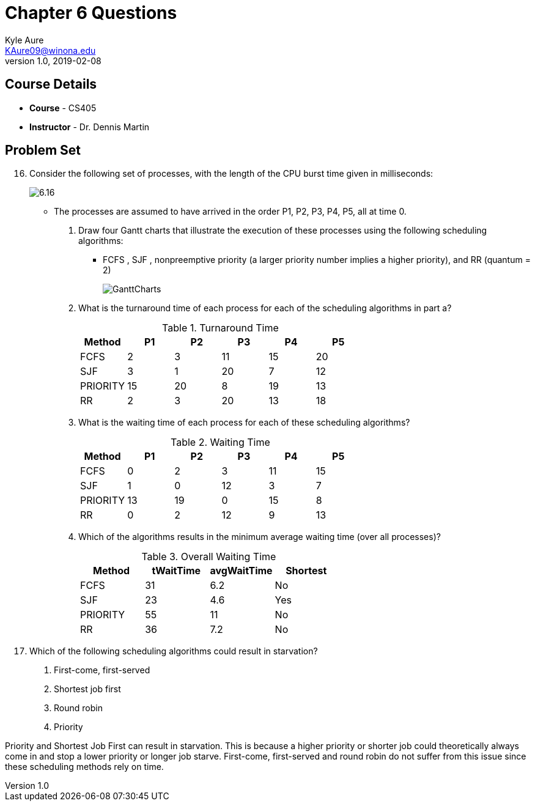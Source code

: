 = Chapter 6 Questions
Kyle Aure <KAure09@winona.edu>
v1.0, 2019-02-08
:RepoURL: https://github.com/KyleAure/WSURochester
:AuthorURL: https://github.com/KyleAure
:DirURL: {RepoURL}/CS405

== Course Details
* **Course** - CS405
* **Instructor** - Dr. Dennis Martin

== Problem Set
[start=16]
16. Consider the following set of processes, with the length of the CPU burst time given in milliseconds:
+
image:Assets/6.16.png[]
+
** The processes are assumed to have arrived in the order P1, P2, P3, P4, P5, all at time 0.
a. Draw four Gantt charts that illustrate the execution of these processes using the following scheduling algorithms:
*** FCFS , SJF , nonpreemptive priority (a larger priority number implies a higher priority), and RR (quantum = 2)
+
image:Assets/GanttCharts.jpg[]
+
b. What is the turnaround time of each process for each of the scheduling algorithms in part a?
+
.Turnaround Time
|===
|Method |P1 |P2 |P3 |P4 |P5

|FCFS |2 |3 |11 |15 |20

|SJF |3 |1 |20 |7 |12

|PRIORITY |15 |20 |8 |19 |13

|RR |2 |3 |20 |13 |18
|===
+
c. What is the waiting time of each process for each of these scheduling algorithms?
+
.Waiting Time
|===
|Method |P1 |P2 |P3 |P4 |P5

|FCFS |0 |2 |3 |11 |15

|SJF |1 |0 |12 |3 |7

|PRIORITY |13 |19 |0 |15 |8

|RR |0 |2 |12 |9 |13
|===
+
d. Which of the algorithms results in the minimum average waiting time (over all processes)?
+
.Overall Waiting Time
|===
|Method |tWaitTime |avgWaitTime |Shortest

|FCFS |31 |6.2 |No

|SJF |23 |4.6 |Yes

|PRIORITY |55 |11 |No

|RR |36 |7.2 |No

|===
+
[start=19]
19. Which of the following scheduling algorithms could result in starvation?
a. First-come, first-served
b. Shortest job first
c. Round robin
d. Priority

Priority and Shortest Job First can result in starvation.
This is because a higher priority or shorter job could theoretically always come in and stop a lower priority or longer job starve.
First-come, first-served and round robin do not suffer from this issue since these scheduling methods rely on time.
